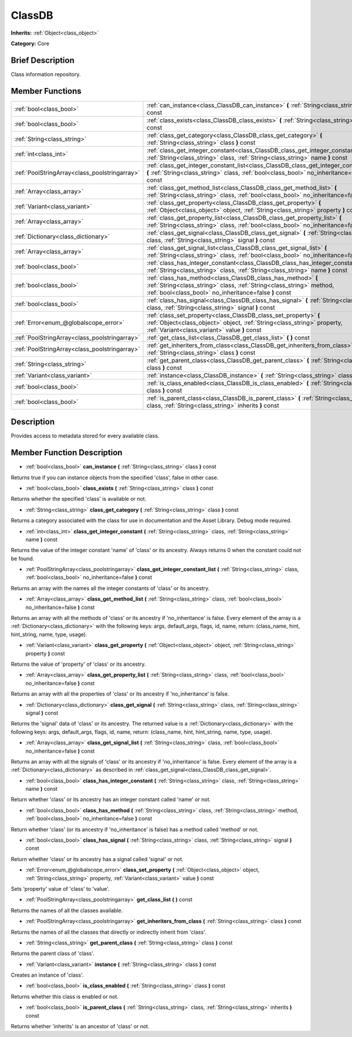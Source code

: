 .. Generated automatically by doc/tools/makerst.py in Godot's source tree.
.. DO NOT EDIT THIS FILE, but the ClassDB.xml source instead.
.. The source is found in doc/classes or modules/<name>/doc_classes.

.. _class_ClassDB:

ClassDB
=======

**Inherits:** :ref:`Object<class_object>`

**Category:** Core

Brief Description
-----------------

Class information repository.

Member Functions
----------------

+------------------------------------------------+-----------------------------------------------------------------------------------------------------------------------------------------------------------------------------------------------+
| :ref:`bool<class_bool>`                        | :ref:`can_instance<class_ClassDB_can_instance>` **(** :ref:`String<class_string>` class **)** const                                                                                           |
+------------------------------------------------+-----------------------------------------------------------------------------------------------------------------------------------------------------------------------------------------------+
| :ref:`bool<class_bool>`                        | :ref:`class_exists<class_ClassDB_class_exists>` **(** :ref:`String<class_string>` class **)** const                                                                                           |
+------------------------------------------------+-----------------------------------------------------------------------------------------------------------------------------------------------------------------------------------------------+
| :ref:`String<class_string>`                    | :ref:`class_get_category<class_ClassDB_class_get_category>` **(** :ref:`String<class_string>` class **)** const                                                                               |
+------------------------------------------------+-----------------------------------------------------------------------------------------------------------------------------------------------------------------------------------------------+
| :ref:`int<class_int>`                          | :ref:`class_get_integer_constant<class_ClassDB_class_get_integer_constant>` **(** :ref:`String<class_string>` class, :ref:`String<class_string>` name **)** const                             |
+------------------------------------------------+-----------------------------------------------------------------------------------------------------------------------------------------------------------------------------------------------+
| :ref:`PoolStringArray<class_poolstringarray>`  | :ref:`class_get_integer_constant_list<class_ClassDB_class_get_integer_constant_list>` **(** :ref:`String<class_string>` class, :ref:`bool<class_bool>` no_inheritance=false **)** const       |
+------------------------------------------------+-----------------------------------------------------------------------------------------------------------------------------------------------------------------------------------------------+
| :ref:`Array<class_array>`                      | :ref:`class_get_method_list<class_ClassDB_class_get_method_list>` **(** :ref:`String<class_string>` class, :ref:`bool<class_bool>` no_inheritance=false **)** const                           |
+------------------------------------------------+-----------------------------------------------------------------------------------------------------------------------------------------------------------------------------------------------+
| :ref:`Variant<class_variant>`                  | :ref:`class_get_property<class_ClassDB_class_get_property>` **(** :ref:`Object<class_object>` object, :ref:`String<class_string>` property **)** const                                        |
+------------------------------------------------+-----------------------------------------------------------------------------------------------------------------------------------------------------------------------------------------------+
| :ref:`Array<class_array>`                      | :ref:`class_get_property_list<class_ClassDB_class_get_property_list>` **(** :ref:`String<class_string>` class, :ref:`bool<class_bool>` no_inheritance=false **)** const                       |
+------------------------------------------------+-----------------------------------------------------------------------------------------------------------------------------------------------------------------------------------------------+
| :ref:`Dictionary<class_dictionary>`            | :ref:`class_get_signal<class_ClassDB_class_get_signal>` **(** :ref:`String<class_string>` class, :ref:`String<class_string>` signal **)** const                                               |
+------------------------------------------------+-----------------------------------------------------------------------------------------------------------------------------------------------------------------------------------------------+
| :ref:`Array<class_array>`                      | :ref:`class_get_signal_list<class_ClassDB_class_get_signal_list>` **(** :ref:`String<class_string>` class, :ref:`bool<class_bool>` no_inheritance=false **)** const                           |
+------------------------------------------------+-----------------------------------------------------------------------------------------------------------------------------------------------------------------------------------------------+
| :ref:`bool<class_bool>`                        | :ref:`class_has_integer_constant<class_ClassDB_class_has_integer_constant>` **(** :ref:`String<class_string>` class, :ref:`String<class_string>` name **)** const                             |
+------------------------------------------------+-----------------------------------------------------------------------------------------------------------------------------------------------------------------------------------------------+
| :ref:`bool<class_bool>`                        | :ref:`class_has_method<class_ClassDB_class_has_method>` **(** :ref:`String<class_string>` class, :ref:`String<class_string>` method, :ref:`bool<class_bool>` no_inheritance=false **)** const |
+------------------------------------------------+-----------------------------------------------------------------------------------------------------------------------------------------------------------------------------------------------+
| :ref:`bool<class_bool>`                        | :ref:`class_has_signal<class_ClassDB_class_has_signal>` **(** :ref:`String<class_string>` class, :ref:`String<class_string>` signal **)** const                                               |
+------------------------------------------------+-----------------------------------------------------------------------------------------------------------------------------------------------------------------------------------------------+
| :ref:`Error<enum_@globalscope_error>`          | :ref:`class_set_property<class_ClassDB_class_set_property>` **(** :ref:`Object<class_object>` object, :ref:`String<class_string>` property, :ref:`Variant<class_variant>` value **)** const   |
+------------------------------------------------+-----------------------------------------------------------------------------------------------------------------------------------------------------------------------------------------------+
| :ref:`PoolStringArray<class_poolstringarray>`  | :ref:`get_class_list<class_ClassDB_get_class_list>` **(** **)** const                                                                                                                         |
+------------------------------------------------+-----------------------------------------------------------------------------------------------------------------------------------------------------------------------------------------------+
| :ref:`PoolStringArray<class_poolstringarray>`  | :ref:`get_inheriters_from_class<class_ClassDB_get_inheriters_from_class>` **(** :ref:`String<class_string>` class **)** const                                                                 |
+------------------------------------------------+-----------------------------------------------------------------------------------------------------------------------------------------------------------------------------------------------+
| :ref:`String<class_string>`                    | :ref:`get_parent_class<class_ClassDB_get_parent_class>` **(** :ref:`String<class_string>` class **)** const                                                                                   |
+------------------------------------------------+-----------------------------------------------------------------------------------------------------------------------------------------------------------------------------------------------+
| :ref:`Variant<class_variant>`                  | :ref:`instance<class_ClassDB_instance>` **(** :ref:`String<class_string>` class **)** const                                                                                                   |
+------------------------------------------------+-----------------------------------------------------------------------------------------------------------------------------------------------------------------------------------------------+
| :ref:`bool<class_bool>`                        | :ref:`is_class_enabled<class_ClassDB_is_class_enabled>` **(** :ref:`String<class_string>` class **)** const                                                                                   |
+------------------------------------------------+-----------------------------------------------------------------------------------------------------------------------------------------------------------------------------------------------+
| :ref:`bool<class_bool>`                        | :ref:`is_parent_class<class_ClassDB_is_parent_class>` **(** :ref:`String<class_string>` class, :ref:`String<class_string>` inherits **)** const                                               |
+------------------------------------------------+-----------------------------------------------------------------------------------------------------------------------------------------------------------------------------------------------+

Description
-----------

Provides access to metadata stored for every available class.

Member Function Description
---------------------------

.. _class_ClassDB_can_instance:

- :ref:`bool<class_bool>` **can_instance** **(** :ref:`String<class_string>` class **)** const

Returns true if you can instance objects from the specified 'class', false in other case.

.. _class_ClassDB_class_exists:

- :ref:`bool<class_bool>` **class_exists** **(** :ref:`String<class_string>` class **)** const

Returns whether the specified 'class' is available or not.

.. _class_ClassDB_class_get_category:

- :ref:`String<class_string>` **class_get_category** **(** :ref:`String<class_string>` class **)** const

Returns a category associated with the class for use in documentation and the Asset Library. Debug mode required.

.. _class_ClassDB_class_get_integer_constant:

- :ref:`int<class_int>` **class_get_integer_constant** **(** :ref:`String<class_string>` class, :ref:`String<class_string>` name **)** const

Returns the value of the integer constant 'name' of 'class' or its ancestry. Always returns 0 when the constant could not be found.

.. _class_ClassDB_class_get_integer_constant_list:

- :ref:`PoolStringArray<class_poolstringarray>` **class_get_integer_constant_list** **(** :ref:`String<class_string>` class, :ref:`bool<class_bool>` no_inheritance=false **)** const

Returns an array with the names all the integer constants of 'class' or its ancestry.

.. _class_ClassDB_class_get_method_list:

- :ref:`Array<class_array>` **class_get_method_list** **(** :ref:`String<class_string>` class, :ref:`bool<class_bool>` no_inheritance=false **)** const

Returns an array with all the methods of 'class' or its ancestry if 'no_inheritance' is false. Every element of the array is a :ref:`Dictionary<class_dictionary>` with the following keys: args, default_args, flags, id, name, return: (class_name, hint, hint_string, name, type, usage).

.. _class_ClassDB_class_get_property:

- :ref:`Variant<class_variant>` **class_get_property** **(** :ref:`Object<class_object>` object, :ref:`String<class_string>` property **)** const

Returns the value of 'property' of 'class' or its ancestry.

.. _class_ClassDB_class_get_property_list:

- :ref:`Array<class_array>` **class_get_property_list** **(** :ref:`String<class_string>` class, :ref:`bool<class_bool>` no_inheritance=false **)** const

Returns an array with all the properties of 'class' or its ancestry if 'no_inheritance' is false.

.. _class_ClassDB_class_get_signal:

- :ref:`Dictionary<class_dictionary>` **class_get_signal** **(** :ref:`String<class_string>` class, :ref:`String<class_string>` signal **)** const

Returns the 'signal' data of 'class' or its ancestry. The returned value is a :ref:`Dictionary<class_dictionary>` with the following keys: args, default_args, flags, id, name, return: (class_name, hint, hint_string, name, type, usage).

.. _class_ClassDB_class_get_signal_list:

- :ref:`Array<class_array>` **class_get_signal_list** **(** :ref:`String<class_string>` class, :ref:`bool<class_bool>` no_inheritance=false **)** const

Returns an array with all the signals of 'class' or its ancestry if 'no_inheritance' is false. Every element of the array is a :ref:`Dictionary<class_dictionary>` as described in :ref:`class_get_signal<class_ClassDB_class_get_signal>`.

.. _class_ClassDB_class_has_integer_constant:

- :ref:`bool<class_bool>` **class_has_integer_constant** **(** :ref:`String<class_string>` class, :ref:`String<class_string>` name **)** const

Return whether 'class' or its ancestry has an integer constant called 'name' or not.

.. _class_ClassDB_class_has_method:

- :ref:`bool<class_bool>` **class_has_method** **(** :ref:`String<class_string>` class, :ref:`String<class_string>` method, :ref:`bool<class_bool>` no_inheritance=false **)** const

Return whether 'class' (or its ancestry if 'no_inheritance' is false) has a method called 'method' or not.

.. _class_ClassDB_class_has_signal:

- :ref:`bool<class_bool>` **class_has_signal** **(** :ref:`String<class_string>` class, :ref:`String<class_string>` signal **)** const

Return whether 'class' or its ancestry has a signal called 'signal' or not.

.. _class_ClassDB_class_set_property:

- :ref:`Error<enum_@globalscope_error>` **class_set_property** **(** :ref:`Object<class_object>` object, :ref:`String<class_string>` property, :ref:`Variant<class_variant>` value **)** const

Sets 'property' value of 'class' to 'value'.

.. _class_ClassDB_get_class_list:

- :ref:`PoolStringArray<class_poolstringarray>` **get_class_list** **(** **)** const

Returns the names of all the classes available.

.. _class_ClassDB_get_inheriters_from_class:

- :ref:`PoolStringArray<class_poolstringarray>` **get_inheriters_from_class** **(** :ref:`String<class_string>` class **)** const

Returns the names of all the classes that directly or indirectly inherit from 'class'.

.. _class_ClassDB_get_parent_class:

- :ref:`String<class_string>` **get_parent_class** **(** :ref:`String<class_string>` class **)** const

Returns the parent class of 'class'.

.. _class_ClassDB_instance:

- :ref:`Variant<class_variant>` **instance** **(** :ref:`String<class_string>` class **)** const

Creates an instance of 'class'.

.. _class_ClassDB_is_class_enabled:

- :ref:`bool<class_bool>` **is_class_enabled** **(** :ref:`String<class_string>` class **)** const

Returns whether this class is enabled or not.

.. _class_ClassDB_is_parent_class:

- :ref:`bool<class_bool>` **is_parent_class** **(** :ref:`String<class_string>` class, :ref:`String<class_string>` inherits **)** const

Returns whether 'inherits' is an ancestor of 'class' or not.


